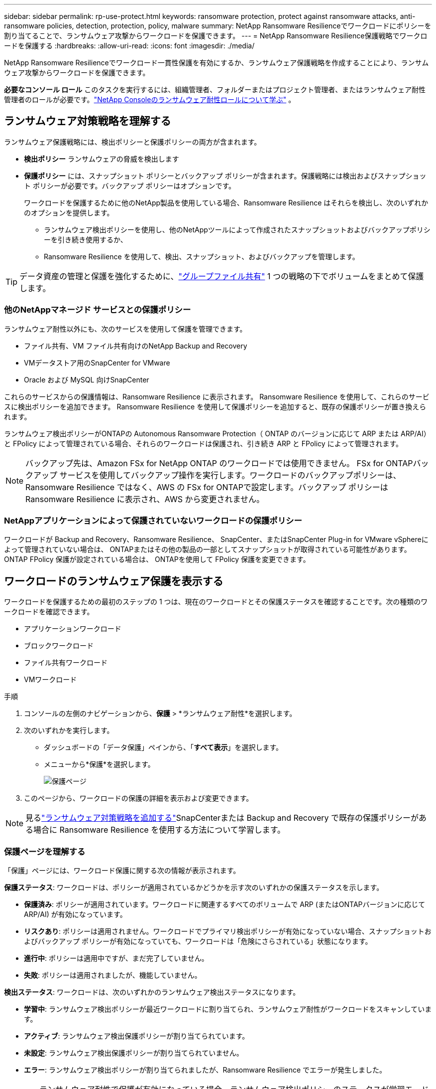 ---
sidebar: sidebar 
permalink: rp-use-protect.html 
keywords: ransomware protection, protect against ransomware attacks, anti-ransomware policies, detection, protection, policy, malware 
summary: NetApp Ransomware Resilienceでワークロードにポリシーを割り当てることで、ランサムウェア攻撃からワークロードを保護できます。 
---
= NetApp Ransomware Resilience保護戦略でワークロードを保護する
:hardbreaks:
:allow-uri-read: 
:icons: font
:imagesdir: ./media/


[role="lead"]
NetApp Ransomware Resilienceでワークロード一貫性保護を有効にするか、ランサムウェア保護戦略を作成することにより、ランサムウェア攻撃からワークロードを保護できます。

*必要なコンソール ロール* このタスクを実行するには、組織管理者、フォルダーまたはプロジェクト管理者、またはランサムウェア耐性管理者のロールが必要です。link:https://docs.netapp.com/us-en/console-setup-admin/reference-iam-ransomware-roles.html["NetApp Consoleのランサムウェア耐性ロールについて学ぶ"^] 。



== ランサムウェア対策戦略を理解する

ランサムウェア保護戦略には、検出ポリシーと保護ポリシーの両方が含まれます。

* **検出ポリシー** ランサムウェアの脅威を検出します
* **保護ポリシー** には、スナップショット ポリシーとバックアップ ポリシーが含まれます。保護戦略には検出およびスナップショット ポリシーが必要です。バックアップ ポリシーはオプションです。
+
ワークロードを保護するために他のNetApp製品を使用している場合、Ransomware Resilience はそれらを検出し、次のいずれかのオプションを提供します。

+
** ランサムウェア検出ポリシーを使用し、他のNetAppツールによって作成されたスナップショットおよびバックアップポリシーを引き続き使用するか、
** Ransomware Resilience を使用して、検出、スナップショット、およびバックアップを管理します。





TIP: データ資産の管理と保護を強化するために、link:#create-a-protection-group["グループファイル共有"] 1 つの戦略の下でボリュームをまとめて保護します。



=== 他のNetAppマネージド サービスとの保護ポリシー

ランサムウェア耐性以外にも、次のサービスを使用して保護を管理できます。

* ファイル共有、VM ファイル共有向けのNetApp Backup and Recovery
* VMデータストア用のSnapCenter for VMware
* Oracle および MySQL 向けSnapCenter


これらのサービスからの保護情報は、Ransomware Resilience に表示されます。  Ransomware Resilience を使用して、これらのサービスに検出ポリシーを追加できます。  Ransomware Resilience を使用して保護ポリシーを追加すると、既存の保護ポリシーが置き換えられます。

ランサムウェア検出ポリシーがONTAPの Autonomous Ransomware Protection（ ONTAP のバージョンに応じて ARP または ARP/AI）と FPolicy によって管理されている場合、それらのワークロードは保護され、引き続き ARP と FPolicy によって管理されます。


NOTE: バックアップ先は、Amazon FSx for NetApp ONTAP のワークロードでは使用できません。 FSx for ONTAPバックアップ サービスを使用してバックアップ操作を実行します。ワークロードのバックアップポリシーは、Ransomware Resilience ではなく、AWS の FSx for ONTAPで設定します。バックアップ ポリシーは Ransomware Resilience に表示され、AWS から変更されません。



=== NetAppアプリケーションによって保護されていないワークロードの保護ポリシー

ワークロードが Backup and Recovery、Ransomware Resilience、 SnapCenter、またはSnapCenter Plug-in for VMware vSphereによって管理されていない場合は、 ONTAPまたはその他の製品の一部としてスナップショットが取得されている可能性があります。  ONTAP FPolicy 保護が設定されている場合は、 ONTAPを使用して FPolicy 保護を変更できます。



== ワークロードのランサムウェア保護を表示する

ワークロードを保護するための最初のステップの 1 つは、現在のワークロードとその保護ステータスを確認することです。次の種類のワークロードを確認できます。

* アプリケーションワークロード
* ブロックワークロード
* ファイル共有ワークロード
* VMワークロード


.手順
. コンソールの左側のナビゲーションから、*保護* > *ランサムウェア耐性*を選択します。
. 次のいずれかを実行します。
+
** ダッシュボードの「データ保護」ペインから、「*すべて表示*」を選択します。
** メニューから*保護*を選択します。
+
image:screen-protection.png["保護ページ"]



. このページから、ワークロードの保護の詳細を表示および変更できます。



NOTE: 見るlink:#add-a-ransomware-protection-strategy["ランサムウェア対策戦略を追加する"]SnapCenterまたは Backup and Recovery で既存の保護ポリシーがある場合に Ransomware Resilience を使用する方法について学習します。



=== 保護ページを理解する

「保護」ページには、ワークロード保護に関する次の情報が表示されます。

*保護ステータス*: ワークロードは、ポリシーが適用されているかどうかを示す次のいずれかの保護ステータスを示します。

* *保護済み*: ポリシーが適用されています。ワークロードに関連するすべてのボリュームで ARP (またはONTAPバージョンに応じて ARP/AI) が有効になっています。
* *リスクあり*: ポリシーは適用されません。ワークロードでプライマリ検出ポリシーが有効になっていない場合、スナップショットおよびバックアップ ポリシーが有効になっていても、ワークロードは「危険にさらされている」状態になります。
* *進行中*: ポリシーは適用中ですが、まだ完了していません。
* *失敗*: ポリシーは適用されましたが、機能していません。


*検出ステータス*: ワークロードは、次のいずれかのランサムウェア検出ステータスになります。

* *学習中*: ランサムウェア検出ポリシーが最近ワークロードに割り当てられ、ランサムウェア耐性がワークロードをスキャンしています。
* *アクティブ*: ランサムウェア検出保護ポリシーが割り当てられています。
* *未設定*: ランサムウェア検出保護ポリシーが割り当てられていません。
* *エラー*: ランサムウェア検出ポリシーが割り当てられましたが、Ransomware Resilience でエラーが発生しました。
+

TIP: ランサムウェア耐性で保護が有効になっている場合、ランサムウェア検出ポリシーのステータスが学習モードからアクティブ モードに変更された後に、アラートの検出とレポートが開始されます。



*検出ポリシー*: ランサムウェア検出ポリシーが割り当てられている場合は、そのポリシーの名前が表示されます。検出ポリシーが割り当てられていない場合は、「N/A」と表示されます。

*スナップショットおよびバックアップ ポリシー*: この列には、ワークロードに適用されているスナップショットおよびバックアップ ポリシーと、それらのポリシーを管理している製品またはサービスが表示されます。

* SnapCenterによる管理
* SnapCenter Plug-in for VMware vSphereによって管理されます
* バックアップとリカバリによって管理
* スナップショットとバックアップを管理するランサムウェア保護ポリシーの名前
* なし


*ワークロードの重要度*

ランサムウェア耐性は、各ワークロードの分析に基づいて、検出中に各ワークロードに重要度または優先度を割り当てます。ワークロードの重要度は、次のスナップショット頻度によって決まります。

* *重大*: スナップショット コピーが 1 時間あたり 1 回以上作成される (非常に積極的な保護スケジュール)
* *重要*: スナップショット コピーは 1 時間あたり 1 回未満ですが、1 日あたり 1 回以上作成されます
* *標準*: 1日あたり1回以上のスナップショットコピーの取得


*定義済み検出ポリシー* [[定義済み]]

ワークロードの重要度に合わせて、次のランサムウェア耐性定義済みポリシーのいずれかを選択できます。


NOTE: **暗号化ユーザー拡張** ポリシーは、疑わしいユーザーの動作の検出をサポートする唯一の定義済みポリシーです。

[cols="10,15a,20,15,15,15"]
|===
| ポリシーレベル | Snapshot | 頻度 | 保持期間（日数） | スナップショットコピーの数 | スナップショットコピーの合計最大数 


.4+| *重要なワークロードポリシー*  a| 
15分ごと
| 15分ごと | 3 | 288 | 309 


| 日次  a| 
1日ごと
| 14 | 14 | 309 


| 週次  a| 
1週間ごと
| 35 | 5 | 309 


| 毎月  a| 
30日ごと
| 60 | 2 | 309 


.4+| *重要なワークロードポリシー*  a| 
15分ごと
| 30分ごと | 3 | 144 | 165 


| 日次  a| 
1日ごと
| 14 | 14 | 165 


| 週次  a| 
1週間ごと
| 35 | 5 | 165 


| 毎月  a| 
30日ごと
| 60 | 2 | 165 


.4+| *標準作業負荷ポリシー*  a| 
15分ごと
| 30分ごと | 3 | 72 | 93 


| 日次  a| 
1日ごと
| 14 | 14 | 93 


| 週次  a| 
1週間ごと
| 35 | 5 | 93 


| 毎月  a| 
30日ごと
| 60 | 2 | 93 


.4+| *暗号化ユーザー拡張機能*  a| 
15分ごと
| 30分ごと | 3 | 72 | 93 


| 日次  a| 
1日ごと
| 14 | 14 | 93 


| 週次  a| 
1週間ごと
| 35 | 5 | 93 


| 毎月  a| 
30日ごと
| 60 | 2 | 93 
|===


== SnapCenterでアプリケーションまたは VM の一貫性のある保護を有効にする

アプリケーションまたは VM の一貫性のある保護を有効にすると、アプリケーションまたは VM のワークロードを一貫した方法で保護し、静止状態と一貫性のある状態を実現して、後で回復が必要になった場合にデータ損失の可能性を回避することができます。

このプロセスは、バックアップとリカバリを使用して、アプリケーション用のSnapCenterソフトウェア サーバまたは VM 用の SnapCenter Plug-in for VMware vSphereの登録を開始します。

ワークロード一貫性保護を有効にした後、Ransomware Resilience で保護戦略を管理できます。保護戦略には、Ransomware Resilience で管理されるランサムウェア検出ポリシーに加えて、他の場所で管理されるスナップショットおよびバックアップ ポリシーが含まれます。

バックアップとリカバリを使用してSnapCenterまたはSnapCenter Plug-in for VMware vSphereを登録する方法については、次の情報を参照してください。

* https://docs.netapp.com/us-en/data-services-backup-recovery/task-register-snapcenter-server.html["SnapCenter Serverソフトウェアの登録"^]
* https://docs.netapp.com/us-en/data-services-backup-recovery/task-register-snapCenter-plug-in-for-vmware-vsphere.html["SnapCenter Plug-in for VMware vSphereを登録する"^]


.手順
. ランサムウェア耐性メニューから、*ダッシュボード*を選択します。
. [推奨事項] ペインで、次のいずれかの推奨事項を見つけて、[確認して修正] を選択します。
+
** 利用可能なSnapCenter ServerをNetApp Consoleに登録する
** 利用可能なSnapCenter Plug-in for VMware vSphere (SCV) をNetApp Consoleに登録します。


. 情報に従って、バックアップとリカバリを使用してSnapCenterまたはSnapCenter Plug-in for VMware vSphereに登録します。
. ランサムウェア耐性に戻ります。
. ランサムウェア耐性からダッシュボードに移動し、検出プロセスを再度開始します。
. ランサムウェア耐性から、*保護* を選択して、保護ページを表示します。
. [保護] ページのスナップショットおよびバックアップ ポリシー列の詳細を確認し、ポリシーが他の場所で管理されていることを確認します。




== ランサムウェア対策戦略を追加する

ランサムウェア保護戦略を追加するには、次の 3 つのアプローチがあります。

* **スナップショットまたはバックアップ ポリシーがない場合は、ランサムウェア保護戦略を作成します。**
+
ランサムウェア保護戦略には以下が含まれます。

+
** スナップショットポリシー
** ランサムウェア検出ポリシー
** バックアップ ポリシー


* ** SnapCenterまたはバックアップとリカバリ保護の既存のスナップショットまたはバックアップ ポリシーを、Ransomware Resilience によって管理される保護戦略に置き換えます。**
+
ランサムウェア保護戦略には以下が含まれます。

+
** スナップショットポリシー
** ランサムウェア検出ポリシー
** バックアップ ポリシー


* *他のNetApp製品またはサービスで管理されている既存のスナップショットおよびバックアップ ポリシーを使用して、ワークロードの検出ポリシーを作成します。*
+
検出ポリシーは、他の製品で管理されているポリシーを変更するものではありません。

+
検出ポリシーは、他のサービスですでに有効になっている場合、自律ランサムウェア保護と FPolicy 保護を有効にします。詳細はこちらlink:https://docs.netapp.com/us-en/ontap/anti-ransomware/index.html["自律型ランサムウェア対策"^]、link:https://docs.netapp.com/us-en/data-services-backup-recovery/index.html["バックアップとリカバリ"^] 、 そしてlink:https://docs.netapp.com/us-en/ontap/nas-audit/two-parts-fpolicy-solution-concept.html["ONTAP FPolicy"^]。





=== ランサムウェア対策戦略を作成する（スナップショットやバックアップポリシーがない場合）

ワークロードにスナップショットまたはバックアップ ポリシーが存在しない場合は、ランサムウェア保護戦略を作成できます。これには、Ransomware Resilience で作成する次のポリシーを含めることができます。

* スナップショットポリシー
* バックアップ ポリシー
* ランサムウェア検出ポリシー


.ランサムウェア対策戦略を作成する手順 [[手順]]
. ランサムウェア耐性メニューから、*保護*を選択します。
+
image:screen-protection.png["戦略管理ページ"]

. [保護] ページでワークロードを選択し、[保護] を選択します。
. ランサムウェア保護戦略ページで、[*追加*] を選択します。
+
image:screen-protection-strategy-add.png["スナップショットセクションを表示する戦略ページを追加します"]

. 新しい戦略名を入力するか、既存の名前を入力してコピーします。既存の名前を入力する場合は、コピーする名前を選択し、「コピー」を選択します。
+

NOTE: 既存の戦略をコピーして変更することを選択した場合、Ransomware Resilience は元の名前に「_copy」を追加します。名前と少なくとも 1 つの設定を変更して、一意の名前にする必要があります。

. 各項目について、*下矢印*を選択します。
+
** *検出ポリシー*:
+
*** *ポリシー*: 事前に設計された検出ポリシーの 1 つを選択します。
*** *プライマリ検出*: ランサムウェア検出を有効にして、ランサムウェア耐性により潜在的なランサムウェア攻撃を検出します。
*** *疑わしいユーザー行動の検出*: ユーザー行動の検出を有効にすると、ユーザーアクティビティイベントが Ransomware Resilience に送信され、データ侵害などの疑わしいイベントが検出されます。
*** *ファイル拡張子をブロック*: これを有効にすると、Ransomware Resilience によって既知の疑わしいファイル拡張子がブロックされます。ランサムウェア耐性は、プライマリ検出が有効になっている場合に自動スナップショット コピーを作成します。
+
ブロックされたファイル拡張子を変更する場合は、System Manager で編集します。



** *スナップショットポリシー*:
+
*** *スナップショット ポリシー ベース名*: ポリシーを選択するか、*作成* を選択してスナップショット ポリシーの名前を入力します。
*** *スナップショットのロック*: これを有効にすると、プライマリ ストレージ上のスナップショット コピーがロックされ、ランサムウェア攻撃がバックアップ ストレージの保存先に侵入した場合でも、一定期間スナップショット コピーを変更または削除できなくなります。これは、_不変ストレージ_とも呼ばれます。これにより、復元時間が短縮されます。
+
スナップショットがロックされている場合、ボリュームの有効期限はスナップショット コピーの有効期限に設定されます。

+
スナップショット コピー ロックは、 ONTAP 9.12.1 以降で使用できます。  SnapLockの詳細については、以下を参照してください。 https://docs.netapp.com/us-en/ontap/snaplock/index.html["ONTAPのSnapLock"^] 。

*** *スナップショット スケジュール*: スケジュール オプション、保持するスナップショット コピーの数を選択し、スケジュールを有効にするかどうかを選択します。


** *バックアップポリシー*:
+
*** *バックアップ ポリシーのベース名*: 新しい名前を入力するか、既存の名前を選択します。
*** *バックアップ スケジュール*: セカンダリ ストレージのスケジュール オプションを選択し、スケジュールを有効にします。




+

TIP: セカンダリ ストレージでバックアップ ロックを有効にするには、[設定] オプションを使用してバックアップの保存先を構成します。詳細については、 link:rp-use-settings.html["設定を構成する"] 。

. *追加*を選択します。




=== SnapCenterまたは Backup and Recovery によって管理されている既存のスナップショットおよびバックアップ ポリシーを使用して、ワークロードに検出ポリシーを追加します。

ランサムウェア耐性により、他のNetApp製品またはサービスで管理されている既存のスナップショットおよびバックアップ保護を使用して、ワークロードに検出ポリシーまたは保護ポリシーのいずれかを割り当てることができます。  Backup and Recovery やSnapCenterなどの他のサービスでは、スナップショット、セカンダリ ストレージへのレプリケーション、またはオブジェクト ストレージへのバックアップを管理するポリシーを使用します。



==== 既存のバックアップまたはスナップショット ポリシーを持つワークロードに検出ポリシーを追加する

Backup and Recovery またはSnapCenterで既存のスナップショットまたはバックアップ ポリシーがある場合は、ランサムウェア攻撃を検出するポリシーを追加できます。ランサムウェア耐性による保護と検出を管理するには、以下を参照してください。<<protection,ランサムウェア耐性で保護>> 。

.手順
. ランサムウェア耐性メニューから、*保護*を選択します。
+
image:screen-protection.png["戦略管理ページ"]

. [保護] ページでワークロードを選択し、[保護] を選択します。
. Ransomware Resilience は、アクティブなSnapCenterまたはバックアップとリカバリ ポリシーが存在しているかどうかを検出します。
. 既存のバックアップとリカバリまたはSnapCenterポリシーをそのままにして、_検出_ ポリシーのみを適用するには、[**既存のポリシーを置き換える**] ボックスをオフのままにします。
. SnapCenterポリシーの詳細を表示するには、*下矢印*を選択します。
. 必要な検出設定を選択してください: *暗号化検出* *疑わしいユーザー行動の検出* *疑わしいファイル拡張子のブロック*
. **次へ**を選択します。
. 検出設定として*不審なユーザー行動の検出*を選択した場合は、ユーザーアクティビティエージェントまたはlink:suspicious-user-activity.html#add-a-user-activity-agent["または作成する"]。
+
ユーザー アクティビティ エージェントは新しいデータ コレクターをホストします。Ransomware Resilience は、データ コレクターを自動的に作成し、ユーザー アクティビティ イベントを Ransomware Resilience に送信して、異常なユーザー動作を検出します。

. **次へ**を選択します。
. 選択内容を確認します。検出を有効にするには、[**作成**] を選択します。
. [保護] ページで、**検出ステータス** を確認して、検出がアクティブであることを確認します。




==== 既存のバックアップまたはスナップショットポリシーをランサムウェア保護戦略に置き換える

既存のバックアップまたはスナップショット ポリシーをランサムウェア保護戦略に置き換えることができます。このアプローチでは、外部で管理されている保護を削除し、Ransomware Resilience で検出と保護を構成します。

.手順
. ランサムウェア耐性メニューから、*保護*を選択します。
+
image:screen-protection.png["戦略管理ページ"]

. [保護] ページでワークロードを選択し、[保護] を選択します。
. Ransomware Resilience は、アクティブなバックアップとリカバリ、またはSnapCenterポリシーが既に存在するかどうかを検出します。既存のバックアップとリカバリまたはSnapCenterポリシーを置き換えるには、[**既存のポリシーを置き換える**] ボックスを選択します。ボックスを選択すると、Ransomware Resilience によって検出ポリシーのリストが検出ポリシーに置き換えられます。
. 保護ポリシーを選択します。保護ポリシーが存在しない場合は、[**追加**] を選択して新しいポリシーを作成します。ポリシーの作成方法については、以下を参照してください。<<steps,保護ポリシーを作成する>> 。**次へ**を選択します。
. バックアップ先を選択するか、新しいバックアップ先を作成します。**次へ**を選択します。
+
.. 保護戦略にユーザー行動の検出が含まれている場合は、環境内でユーザー アクティビティ エージェントを選択して、新しいデータ コレクターをホストします。Ransomware Resilience は、データ コレクターを自動的に作成し、ユーザー アクティビティ イベントを Ransomware Resilience に送信して、異常なユーザー動作を検出します。


. 新しい保護戦略を確認し、[**保護**] を選択して適用します。
. [保護] ページで、**検出ステータス** を確認して、検出がアクティブであることを確認します。




=== 別のポリシーを割り当てる

既存のポリシーを別のポリシーに置き換えることができます。

.手順
. ランサムウェア耐性メニューから、*保護*を選択します。
. [保護] ページのワークロード行で、[保護の編集] を選択します。
. ワークロードに、維持する既存のバックアップとリカバリまたはSnapCenterポリシーがある場合は、[**既存のポリシーを置き換える**] のチェックを外します。既存のポリシーを置き換えるには、[**既存のポリシーを置き換える**] をオンにします。
. 「ポリシー」ページで、割り当てるポリシーの下矢印を選択して詳細を確認します。
. 割り当てるポリシーを選択します。
. 変更を完了するには、[保護] を選択します。




== 保護グループを作成する

保護グループ内のファイル共有をグループ化すると、データ資産の保護が容易になります。  Ransomware Resilience では、各ボリュームを個別に保護するのではなく、グループ内のすべてのボリュームを同時に保護できます。

保護ステータスに関係なく (つまり、保護されていないグループと保護されているグループ)、グループを作成できます。保護グループに保護ポリシーを追加すると、 SnapCenterおよびNetApp Backup and Recoveryによって管理されるポリシーを含む既存のポリシーが新しい保護ポリシーに置き換えられます。

.手順
. ランサムウェア耐性メニューから、*保護*を選択します。
+
image:screen-protection.png["戦略管理ページ"]

. [保護] ページで、[保護グループ] タブを選択します。
+
image:screen-protection-groups.png["保護グループのページ"]

. *追加*を選択します。
+
image:screen-protection-groups-add.png["保護グループの追加ページ"]

. 保護グループの名前を入力します。
. グループに追加するワークロードを選択します。
+

TIP: ワークロードの詳細を表示するには、右にスクロールします。

. *次へ*を選択します。
+
image:screen-protection-groups-policy.png["保護グループの追加 - ポリシーページ"]

. このグループの保護を管理するポリシーを選択します。確認するには、[次へ] を選択します。
+
.. バックアップ ポリシーを構成する必要がある場合は、いずれかを選択して [**次へ**] を選択します。
.. 検出ポリシーにユーザー行動の検出が含まれている場合は、使用するデータ コレクターを選択し、[**次へ**] をクリックします。


. 保護グループの選択内容を確認します。
. 保護グループの作成を完了するには、[*追加*] を選択します。




=== グループ保護を編集

既存のグループの検出ポリシーを変更できます。

.手順
. ランサムウェア耐性メニューから、*保護*を選択します。
. [保護] ページで [保護グループ] タブを選択し、ポリシーを変更するグループを選択します。
. 保護グループの概要ページで、*保護の編集*を選択します。
. 適用する既存の保護ポリシーを選択するか、[**追加**] を選択して新しい保護ポリシーを作成します。保護ポリシーの追加の詳細については、以下を参照してください。<<steps,保護ポリシーを作成する>> 。次に、[**保存**] を選択します。
. バックアップ先の概要で、既存のバックアップ先を選択するか、**新しいバックアップ先を追加**します。
. 変更内容を確認するには、[**次へ**] を選択します。




=== グループからワークロードを削除する

後で既存のグループからワークロードを削除する必要がある場合があります。

.手順
. ランサムウェア耐性メニューから、*保護*を選択します。
. [保護] ページで、[保護グループ] タブを選択します。
. 1 つ以上のワークロードを削除するグループを選択します。
+
image:screen-protection-groups-more-workloads.png["保護グループの詳細ページ"]

. 選択した保護グループのページで、グループから削除するワークロードを選択し、*アクション*を選択します。image:screenshot_horizontal_more_button.gif["アクションボタン"]オプション。
. [アクション] メニューから、[ワークロードの削除] を選択します。
. ワークロードを削除することを確認し、[削除] を選択します。




=== 保護グループを削除する

保護グループを削除すると、グループとその保護は削除されますが、個々のワークロードは削除されません。

.手順
. ランサムウェア耐性メニューから、*保護*を選択します。
. [保護] ページで、[保護グループ] タブを選択します。
. 1 つ以上のワークロードを削除するグループを選択します。
+
image:screen-protection-groups-more-workloads.png["保護グループの詳細ページ"]

. 選択した保護グループのページの右上にある [*保護グループの削除*] を選択します。
. グループを削除することを確認し、[削除] を選択します。




== ランサムウェア対策戦略の管理

ランサムウェア戦略を削除することができます。



=== ランサムウェア保護戦略によって保護されているワークロードを表示する

ランサムウェア保護戦略を削除する前に、その戦略によって保護されているワークロードを確認することをお勧めします。

ワークロードは、戦略のリストから、または特定の戦略を編集しているときに表示できます。

.戦略を表示する手順
. ランサムウェア耐性メニューから、*保護*を選択します。
. [保護] ページで、[保護戦略の管理] を選択します。
+
ランサムウェア保護戦略ページには、戦略のリストが表示されます。

+
image:screen-protection-strategy-list.png["ランサムウェア保護戦略画面に戦略のリストが表示されている"]

. 「ランサムウェア保護戦略」ページの「保護されたワークロード」列で、行の末尾にある下矢印を選択します。




=== ランサムウェア対策戦略を削除する

現在どのワークロードにも関連付けられていない保護戦略を削除できます。

.手順
. ランサムウェア耐性メニューから、*保護*を選択します。
. [保護] ページで、[保護戦略の管理] を選択します。
. 戦略管理ページで*アクション*を選択しますimage:screenshot_horizontal_more_button.gif["アクションボタン"]削除する戦略のオプションを選択します。
. [アクション] メニューから、[ポリシーの削除] を選択します。

